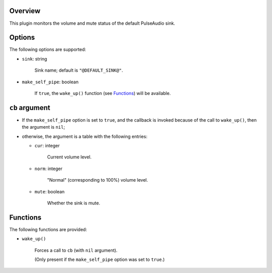 .. :X-man-page-only: luastatus-plugin-pulse
.. :X-man-page-only: #####################
.. :X-man-page-only:
.. :X-man-page-only: ###############################
.. :X-man-page-only: PulseAudio plugin for luastatus
.. :X-man-page-only: ###############################
.. :X-man-page-only:
.. :X-man-page-only: :Copyright: LGPLv3
.. :X-man-page-only: :Manual section: 7

Overview
========
This plugin monitors the volume and mute status of the default PulseAudio sink.

Options
=======
The following options are supported:

* ``sink``: string

    Sink name; default is ``"@DEFAULT_SINK@"``.

* ``make_self_pipe``: boolean

    If ``true``, the ``wake_up()`` function (see `Functions`_) will be available.

``cb`` argument
===============

* If the ``make_self_pipe`` option is set to ``true``, and the callback is invoked because of the
  call to ``wake_up()``, then the argument is ``nil``;

* otherwise, the argument is a table with the following entries:

  - ``cur``: integer

      Current volume level.

  - ``norm``: integer

      "Normal" (corresponding to 100%) volume level.

  - ``mute``: boolean

      Whether the sink is mute.

Functions
=========
The following functions are provided:

* ``wake_up()``

    Forces a call to ``cb`` (with ``nil`` argument).

    (Only present if the ``make_self_pipe`` option was set to ``true``.)
